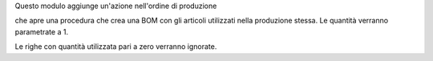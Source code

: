 
Questo modulo aggiunge un'azione nell'ordine di produzione

.. image:: ../static/description/crea_bom.png
    :alt: Crea BOM

che apre una procedura che crea una BOM con gli articoli utilizzati nella produzione stessa. Le quantità verranno parametrate a 1.

.. image:: ../static/description/wizard.png
    :alt: Wizard

Le righe con quantità utilizzata pari a zero verranno ignorate.
